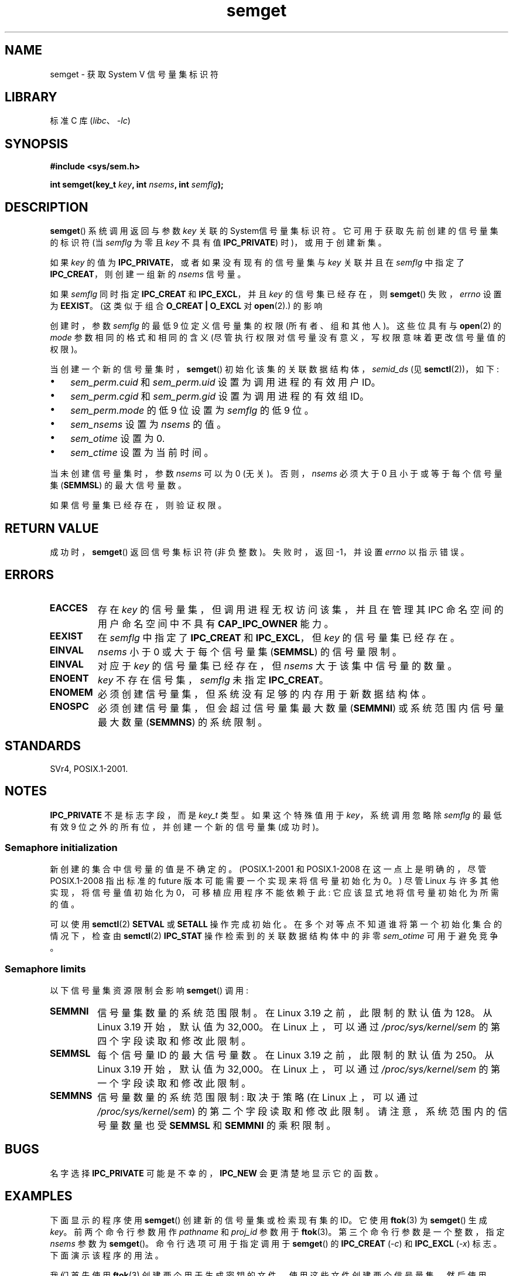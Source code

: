 .\" -*- coding: UTF-8 -*-
.\" Copyright 1993 Giorgio Ciucci (giorgio@crcc.it)
.\" and Copyright (C) 2020 Michael Kerrisk <mtk.manpages@gmail.com>
.\"
.\" SPDX-License-Identifier: Linux-man-pages-copyleft
.\"
.\" Modified Tue Oct 22 17:54:56 1996 by Eric S. Raymond <esr@thyrsus.com>
.\" Modified 1 Jan 2002, Martin Schulze <joey@infodrom.org>
.\" Modified 4 Jan 2002, Michael Kerrisk <mtk.manpages@gmail.com>
.\" Modified, 27 May 2004, Michael Kerrisk <mtk.manpages@gmail.com>
.\"     Added notes on capability requirements
.\" Modified, 11 Nov 2004, Michael Kerrisk <mtk.manpages@gmail.com>
.\"	Language and formatting clean-ups
.\"	Added notes on /proc files
.\"	Rewrote BUGS note about semget()'s failure to initialize
.\"		semaphore values
.\"
.\"*******************************************************************
.\"
.\" This file was generated with po4a. Translate the source file.
.\"
.\"*******************************************************************
.TH semget 2 2023\-02\-05 "Linux man\-pages 6.03" 
.SH NAME
semget \- 获取 System V 信号量集标识符
.SH LIBRARY
标准 C 库 (\fIlibc\fP、\fI\-lc\fP)
.SH SYNOPSIS
.nf
\fB#include <sys/sem.h>\fP
.fi
.PP
\fBint semget(key_t \fP\fIkey\fP\fB,\fP \fBint \fP\fInsems\fP\fB,\fP \fBint \fP\fIsemflg\fP\fB);\fP
.SH DESCRIPTION
\fBsemget\fP() 系统调用返回与参数 \fIkey\fP 关联的 System\V 信号量集标识符。 它可用于获取先前创建的信号量集的标识符 (当
\fIsemflg\fP 为零且 \fIkey\fP 不具有值 \fBIPC_PRIVATE\fP) 时)，或用于创建新集。
.PP
如果 \fIkey\fP 的值为 \fBIPC_PRIVATE\fP，或者如果没有现有的信号量集与 \fIkey\fP 关联并且在 \fIsemflg\fP 中指定了
\fBIPC_CREAT\fP，则创建一组新的 \fInsems\fP 信号量。
.PP
如果 \fIsemflg\fP 同时指定 \fBIPC_CREAT\fP 和 \fBIPC_EXCL\fP，并且 \fIkey\fP 的信号集已经存在，则
\fBsemget\fP() 失败，\fIerrno\fP 设置为 \fBEEXIST\fP。 (这类似于组合 \fBO_CREAT | O_EXCL\fP 对
\fBopen\fP(2).) 的影响
.PP
创建时，参数 \fIsemflg\fP 的最低 9 位定义信号量集的权限 (所有者、组和其他人)。 这些位具有与 \fBopen\fP(2) 的 \fImode\fP
参数相同的格式和相同的含义 (尽管执行权限对信号量没有意义，写权限意味着更改信号量值的权限)。
.PP
当创建一个新的信号量集时，\fBsemget\fP() 初始化该集的关联数据结构体，\fIsemid_ds\fP (见 \fBsemctl\fP(2))，如下:
.IP \[bu] 3
\fIsem_perm.cuid\fP 和 \fIsem_perm.uid\fP 设置为调用进程的有效用户 ID。
.IP \[bu]
\fIsem_perm.cgid\fP 和 \fIsem_perm.gid\fP 设置为调用进程的有效组 ID。
.IP \[bu]
\fIsem_perm.mode\fP 的低 9 位设置为 \fIsemflg\fP 的低 9 位。
.IP \[bu]
\fIsem_nsems\fP 设置为 \fInsems\fP 的值。
.IP \[bu]
\fIsem_otime\fP 设置为 0.
.IP \[bu]
\fIsem_ctime\fP 设置为当前时间。
.PP
当未创建信号量集时，参数 \fInsems\fP 可以为 0 (无关)。 否则，\fInsems\fP 必须大于 0 且小于或等于每个信号量集
(\fBSEMMSL\fP) 的最大信号量数。
.PP
.\" and a check is made to see if it is marked for destruction.
如果信号量集已经存在，则验证权限。
.SH "RETURN VALUE"
成功时，\fBsemget\fP() 返回信号集标识符 (非负整数)。 失败时，返回 \-1，并设置 \fIerrno\fP 以指示错误。
.SH ERRORS
.TP 
\fBEACCES\fP
存在 \fIkey\fP 的信号量集，但调用进程无权访问该集，并且在管理其 IPC 命名空间的用户命名空间中不具有 \fBCAP_IPC_OWNER\fP 能力。
.TP 
\fBEEXIST\fP
.\" .TP
.\" .B EIDRM
.\" The semaphore set is marked to be deleted.
在 \fIsemflg\fP 中指定了 \fBIPC_CREAT\fP 和 \fBIPC_EXCL\fP，但 \fIkey\fP 的信号量集已经存在。
.TP 
\fBEINVAL\fP
\fInsems\fP 小于 0 或大于每个信号量集 (\fBSEMMSL\fP) 的信号量限制。
.TP 
\fBEINVAL\fP
对应于 \fIkey\fP 的信号量集已经存在，但 \fInsems\fP 大于该集中信号量的数量。
.TP 
\fBENOENT\fP
\fIkey\fP 不存在信号集，\fIsemflg\fP 未指定 \fBIPC_CREAT\fP。
.TP 
\fBENOMEM\fP
必须创建信号量集，但系统没有足够的内存用于新数据结构体。
.TP 
\fBENOSPC\fP
必须创建信号量集，但会超过信号量集最大数量 (\fBSEMMNI\fP) 或系统范围内信号量最大数量 (\fBSEMMNS\fP) 的系统限制。
.SH STANDARDS
.\" SVr4 documents additional error conditions EFBIG, E2BIG, EAGAIN,
.\" ERANGE, EFAULT.
SVr4, POSIX.1\-2001.
.SH NOTES
.\"
\fBIPC_PRIVATE\fP 不是标志字段，而是 \fIkey_t\fP 类型。 如果这个特殊值用于 \fIkey\fP，系统调用忽略除 \fIsemflg\fP
的最低有效 9 位之外的所有位，并创建一个新的信号量集 (成功时)。
.SS "Semaphore initialization"
.\" In truth, every one of the many implementations that I've tested sets
.\" the values to zero, but I suppose there is/was some obscure
.\" implementation out there that does not.
新创建的集合中信号量的值是不确定的。 (POSIX.1\-2001 和 POSIX.1\-2008 在这一点上是明确的，尽管 POSIX.1\-2008
指出标准的 future 版本可能需要一个实现来将信号量初始化为 0。) 尽管 Linux 与许多其他实现，将信号量值初始化为
0，可移植应用程序不能依赖于此: 它应该显式地将信号量初始化为所需的值。
.PP
.\"
可以使用 \fBsemctl\fP(2) \fBSETVAL\fP 或 \fBSETALL\fP 操作完成初始化。 在多个对等点不知道谁将第一个初始化集合的情况下，检查由
\fBsemctl\fP(2) \fBIPC_STAT\fP 操作检索到的关联数据结构体中的非零 \fIsem_otime\fP 可用于避免竞争。
.SS "Semaphore limits"
以下信号量集资源限制会影响 \fBsemget\fP() 调用:
.TP 
\fBSEMMNI\fP
.\" commit e843e7d2c88b7db107a86bd2c7145dc715c058f4
.\" This /proc file is not available in Linux 2.2 and earlier -- MTK
信号量集数量的系统范围限制。 在 Linux 3.19 之前，此限制的默认值为 128。 从 Linux 3.19 开始，默认值为 32,000。 在
Linux 上，可以通过 \fI/proc/sys/kernel/sem\fP 的第四个字段读取和修改此限制。
.TP 
\fBSEMMSL\fP
.\" commit e843e7d2c88b7db107a86bd2c7145dc715c058f4
每个信号量 ID 的最大信号量数。在 Linux 3.19 之前，此限制的默认值为 250。 从 Linux 3.19 开始，默认值为 32,000。
在 Linux 上，可以通过 \fI/proc/sys/kernel/sem\fP 的第一个字段读取和修改此限制。
.TP 
\fBSEMMNS\fP
信号量数量的系统范围限制: 取决于策略 (在 Linux 上，可以通过 \fI/proc/sys/kernel/sem\fP) 的第二个字段读取和修改此限制。
请注意，系统范围内的信号量数量也受 \fBSEMMSL\fP 和 \fBSEMMNI\fP 的乘积限制。
.SH BUGS
名字选择 \fBIPC_PRIVATE\fP 可能是不幸的，\fBIPC_NEW\fP 会更清楚地显示它的函数。
.SH EXAMPLES
下面显示的程序使用 \fBsemget\fP() 创建新的信号量集或检索现有集的 ID。 它使用 \fBftok\fP(3) 为 \fBsemget\fP() 生成
\fIkey\fP。 前两个命令行参数用作 \fIpathname\fP 和 \fIproj_id\fP 参数用于 \fBftok\fP(3)。
第三个命令行参数是一个整数，指定 \fInsems\fP 参数为 \fBsemget\fP()。 命令行选项可用于指定调用于 \fBsemget\fP() 的
\fBIPC_CREAT\fP (\fI\-c\fP) 和 \fBIPC_EXCL\fP (\fI\-x\fP) 标志。 下面演示该程序的用法。
.PP
我们首先使用 \fBftok\fP(3) 创建两个用于生成密钥的文件，使用这些文件创建两个信号量集，然后使用 \fBipcs\fP(1): 列出这些集
.PP
.in +4n
.EX
$ \fBtouch mykey mykey2\fP
$ \fB./t_semget \-c mykey p 1\fP
ID = 9
$ \fB./t_semget \-c mykey2 p 2\fP
ID = 10
$ \fBipcs \-s\fP

\-\-\-\-\-\- 信号量数组 \-\-\-\-\-\-\-\-
key        semid      owner      perms      nsems
0x7004136d 9          mtk        600        1
0x70041368 10         mtk        600        2
.EE
.in
.PP
接下来，我们演示当 \fBsemctl\fP(2) 被赋予相同的 \fIkey\fP (由相同的参数生成到 \fBftok\fP(3)) 时，它返回已经存在的信号量集的
ID:
.PP
.in +4n
.EX
$ \fB./t_semget \-c mykey p 1\fP
ID = 9
.EE
.in
.PP
最后，我们演示了当 \fBftok\fP(3) 被赋予具有相同 inode 编号的不同 \fIpathname\fP 参数时可能发生的冲突类型:
.PP
.in +4n
.EX
$ \fBln mykey link\fP
$ \fBls \-i1 link mykey\fP
2233197 link
2233197 mykey
$ \fB./t_semget link p 1\fP       # Generates same key as \[aq]mykey\[aq]
ID = 9
.EE
.in
.SS "Program source"
.\" SRC BEGIN (t_semget.c)
\&
.EX
/* t_semget.c

   根据 GNU 通用公共许可证 v2 或更高版本获得许可。
*/
#include <stdio.h>
#include <stdlib.h>
#include <sys/ipc.h>
#include <sys/sem.h>
#include <unistd.h>

static void
usage(const char *pname)
{
    fprintf(stderr, "Usage: %s [\-cx] pathname proj\-id num\-sems\en",
            pname);
    fprintf(stderr, "    \-c           Use IPC_CREAT flag\en");
    fprintf(stderr, "    \-x           Use IPC_EXCL flag\en");
    exit(EXIT_FAILURE);
}

int
main(int argc, char *argv[])
{
    int    semid, nsems, flags, opt;
    key_t  key;

    flags = 0;
    while ((opt = getopt(argc, argv, "cx")) != \-1) {
        switch (opt) {
        case \[aq]c\[aq]: flags |= IPC_CREAT;   break;
        case \[aq]x\[aq]: flags |= IPC_EXCL;    break;
        default:  usage(argv[0]);
        }
    }

    if (argc != optind + 3)
        usage(argv[0]);

    key = ftok(argv[optind], argv[optind + 1][0]);
    if (key == \-1) {
        perror("ftok");
        exit(EXIT_FAILURE);
    }

    nsems = atoi(argv[optind + 2]);

    semid = semget(key, nsems, flags | 0600);
    if (semid == \-1) {
        perror("semget");
        exit(EXIT_FAILURE);
    }

    printf("ID = %d\en", semid);

    exit(EXIT_SUCCESS);
}
.EE
.\" SRC END
.SH "SEE ALSO"
\fBsemctl\fP(2), \fBsemop\fP(2), \fBftok\fP(3), \fBcapabilities\fP(7),
\fBsem_overview\fP(7), \fBsysvipc\fP(7)
.PP
.SH [手册页中文版]
.PP
本翻译为免费文档；阅读
.UR https://www.gnu.org/licenses/gpl-3.0.html
GNU 通用公共许可证第 3 版
.UE
或稍后的版权条款。因使用该翻译而造成的任何问题和损失完全由您承担。
.PP
该中文翻译由 wtklbm
.B <wtklbm@gmail.com>
根据个人学习需要制作。
.PP
项目地址:
.UR \fBhttps://github.com/wtklbm/manpages-chinese\fR
.ME 。

